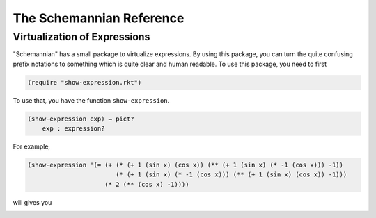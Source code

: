The Schemannian Reference
=========================

Virtualization of Expressions
-----------------------------

"Schemannian" has a small package to virtualize expressions. By using this package, you can turn the quite confusing prefix notations to something which is quite clear and human readable. To use this package, you need to first

.. code:: scheme

    (require "show-expression.rkt")

To use that, you have the function ``show-expression``.

.. code:: scheme

    (show-expression exp) → pict?
        exp : expression? 

For example,

.. code:: scheme

    (show-expression '(= (+ (* (+ 1 (sin x) (cos x)) (** (+ 1 (sin x) (* -1 (cos x))) -1))
                            (* (+ 1 (sin x) (* -1 (cos x))) (** (+ 1 (sin x) (cos x)) -1)))
                         (* 2 (** (cos x) -1))))

will gives you

.. image:: https://raw.github.com/ozooxo/Schemannian/master/docs/virtualization-of-expressions.png
   :height: 63 px
   :width: 508 px
   :scale: 100 %
   :alt: alternate text
   :align: center
